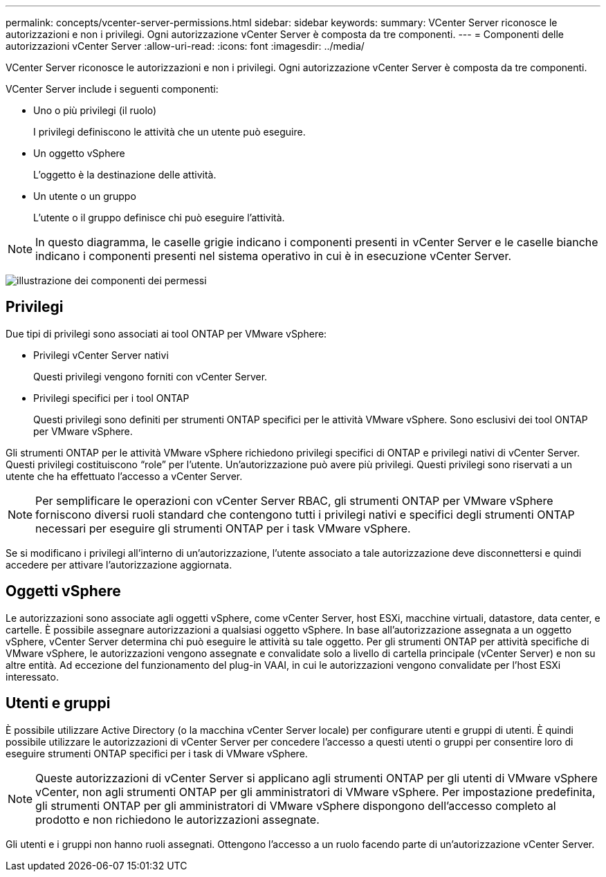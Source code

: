 ---
permalink: concepts/vcenter-server-permissions.html 
sidebar: sidebar 
keywords:  
summary: VCenter Server riconosce le autorizzazioni e non i privilegi. Ogni autorizzazione vCenter Server è composta da tre componenti. 
---
= Componenti delle autorizzazioni vCenter Server
:allow-uri-read: 
:icons: font
:imagesdir: ../media/


[role="lead"]
VCenter Server riconosce le autorizzazioni e non i privilegi. Ogni autorizzazione vCenter Server è composta da tre componenti.

VCenter Server include i seguenti componenti:

* Uno o più privilegi (il ruolo)
+
I privilegi definiscono le attività che un utente può eseguire.

* Un oggetto vSphere
+
L'oggetto è la destinazione delle attività.

* Un utente o un gruppo
+
L'utente o il gruppo definisce chi può eseguire l'attività.




NOTE: In questo diagramma, le caselle grigie indicano i componenti presenti in vCenter Server e le caselle bianche indicano i componenti presenti nel sistema operativo in cui è in esecuzione vCenter Server.

image:../media/permission-updated-graphic.gif["illustrazione dei componenti dei permessi"]



== Privilegi

Due tipi di privilegi sono associati ai tool ONTAP per VMware vSphere:

* Privilegi vCenter Server nativi
+
Questi privilegi vengono forniti con vCenter Server.

* Privilegi specifici per i tool ONTAP
+
Questi privilegi sono definiti per strumenti ONTAP specifici per le attività VMware vSphere. Sono esclusivi dei tool ONTAP per VMware vSphere.



Gli strumenti ONTAP per le attività VMware vSphere richiedono privilegi specifici di ONTAP e privilegi nativi di vCenter Server. Questi privilegi costituiscono "`role`" per l'utente. Un'autorizzazione può avere più privilegi. Questi privilegi sono riservati a un utente che ha effettuato l'accesso a vCenter Server.


NOTE: Per semplificare le operazioni con vCenter Server RBAC, gli strumenti ONTAP per VMware vSphere forniscono diversi ruoli standard che contengono tutti i privilegi nativi e specifici degli strumenti ONTAP necessari per eseguire gli strumenti ONTAP per i task VMware vSphere.

Se si modificano i privilegi all'interno di un'autorizzazione, l'utente associato a tale autorizzazione deve disconnettersi e quindi accedere per attivare l'autorizzazione aggiornata.



== Oggetti vSphere

Le autorizzazioni sono associate agli oggetti vSphere, come vCenter Server, host ESXi, macchine virtuali, datastore, data center, e cartelle. È possibile assegnare autorizzazioni a qualsiasi oggetto vSphere. In base all'autorizzazione assegnata a un oggetto vSphere, vCenter Server determina chi può eseguire le attività su tale oggetto. Per gli strumenti ONTAP per attività specifiche di VMware vSphere, le autorizzazioni vengono assegnate e convalidate solo a livello di cartella principale (vCenter Server) e non su altre entità. Ad eccezione del funzionamento del plug-in VAAI, in cui le autorizzazioni vengono convalidate per l'host ESXi interessato.



== Utenti e gruppi

È possibile utilizzare Active Directory (o la macchina vCenter Server locale) per configurare utenti e gruppi di utenti. È quindi possibile utilizzare le autorizzazioni di vCenter Server per concedere l'accesso a questi utenti o gruppi per consentire loro di eseguire strumenti ONTAP specifici per i task di VMware vSphere.


NOTE: Queste autorizzazioni di vCenter Server si applicano agli strumenti ONTAP per gli utenti di VMware vSphere vCenter, non agli strumenti ONTAP per gli amministratori di VMware vSphere. Per impostazione predefinita, gli strumenti ONTAP per gli amministratori di VMware vSphere dispongono dell'accesso completo al prodotto e non richiedono le autorizzazioni assegnate.

Gli utenti e i gruppi non hanno ruoli assegnati. Ottengono l'accesso a un ruolo facendo parte di un'autorizzazione vCenter Server.
